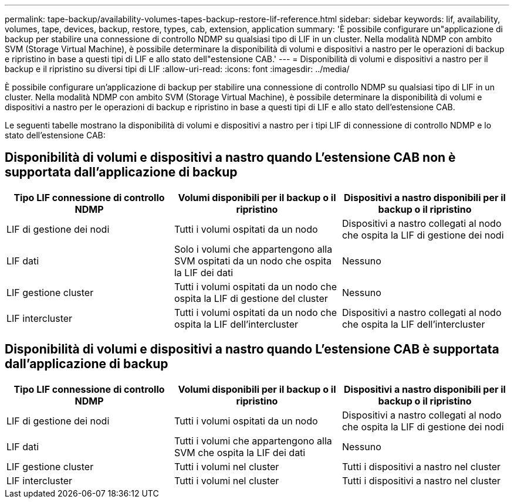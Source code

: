 ---
permalink: tape-backup/availability-volumes-tapes-backup-restore-lif-reference.html 
sidebar: sidebar 
keywords: lif, availability, volumes, tape, devices, backup, restore, types, cab, extension, application 
summary: 'È possibile configurare un"applicazione di backup per stabilire una connessione di controllo NDMP su qualsiasi tipo di LIF in un cluster. Nella modalità NDMP con ambito SVM (Storage Virtual Machine), è possibile determinare la disponibilità di volumi e dispositivi a nastro per le operazioni di backup e ripristino in base a questi tipi di LIF e allo stato dell"estensione CAB.' 
---
= Disponibilità di volumi e dispositivi a nastro per il backup e il ripristino su diversi tipi di LIF
:allow-uri-read: 
:icons: font
:imagesdir: ../media/


[role="lead"]
È possibile configurare un'applicazione di backup per stabilire una connessione di controllo NDMP su qualsiasi tipo di LIF in un cluster. Nella modalità NDMP con ambito SVM (Storage Virtual Machine), è possibile determinare la disponibilità di volumi e dispositivi a nastro per le operazioni di backup e ripristino in base a questi tipi di LIF e allo stato dell'estensione CAB.

Le seguenti tabelle mostrano la disponibilità di volumi e dispositivi a nastro per i tipi LIF di connessione di controllo NDMP e lo stato dell'estensione CAB:



== Disponibilità di volumi e dispositivi a nastro quando L'estensione CAB non è supportata dall'applicazione di backup

|===
| Tipo LIF connessione di controllo NDMP | Volumi disponibili per il backup o il ripristino | Dispositivi a nastro disponibili per il backup o il ripristino 


 a| 
LIF di gestione dei nodi
 a| 
Tutti i volumi ospitati da un nodo
 a| 
Dispositivi a nastro collegati al nodo che ospita la LIF di gestione dei nodi



 a| 
LIF dati
 a| 
Solo i volumi che appartengono alla SVM ospitati da un nodo che ospita la LIF dei dati
 a| 
Nessuno



 a| 
LIF gestione cluster
 a| 
Tutti i volumi ospitati da un nodo che ospita la LIF di gestione del cluster
 a| 
Nessuno



 a| 
LIF intercluster
 a| 
Tutti i volumi ospitati da un nodo che ospita la LIF dell'intercluster
 a| 
Dispositivi a nastro collegati al nodo che ospita la LIF dell'intercluster

|===


== Disponibilità di volumi e dispositivi a nastro quando L'estensione CAB è supportata dall'applicazione di backup

|===
| Tipo LIF connessione di controllo NDMP | Volumi disponibili per il backup o il ripristino | Dispositivi a nastro disponibili per il backup o il ripristino 


 a| 
LIF di gestione dei nodi
 a| 
Tutti i volumi ospitati da un nodo
 a| 
Dispositivi a nastro collegati al nodo che ospita la LIF di gestione dei nodi



 a| 
LIF dati
 a| 
Tutti i volumi che appartengono alla SVM che ospita la LIF dei dati
 a| 
Nessuno



 a| 
LIF gestione cluster
 a| 
Tutti i volumi nel cluster
 a| 
Tutti i dispositivi a nastro nel cluster



 a| 
LIF intercluster
 a| 
Tutti i volumi nel cluster
 a| 
Tutti i dispositivi a nastro nel cluster

|===